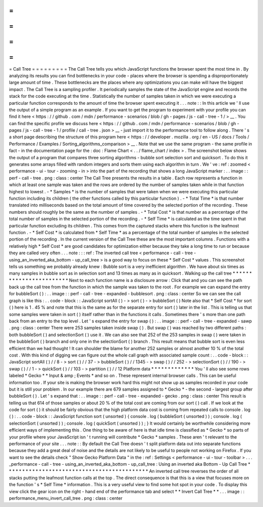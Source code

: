 =
=
=
=
=
=
=
=
=
Call
Tree
=
=
=
=
=
=
=
=
=
The
Call
Tree
tells
you
which
JavaScript
functions
the
browser
spent
the
most
time
in
.
By
analyzing
its
results
you
can
find
bottlenecks
in
your
code
-
places
where
the
browser
is
spending
a
disproportionately
large
amount
of
time
.
These
bottlenecks
are
the
places
where
any
optimizations
you
can
make
will
have
the
biggest
impact
.
The
Call
Tree
is
a
sampling
profiler
.
It
periodically
samples
the
state
of
the
JavaScript
engine
and
records
the
stack
for
the
code
executing
at
the
time
.
Statistically
the
number
of
samples
taken
in
which
we
were
executing
a
particular
function
corresponds
to
the
amount
of
time
the
browser
spent
executing
it
.
.
.
note
:
:
In
this
article
we
'
ll
use
the
output
of
a
simple
program
as
an
example
.
If
you
want
to
get
the
program
to
experiment
with
your
profile
you
can
find
it
here
<
https
:
/
/
github
.
com
/
mdn
/
performance
-
scenarios
/
blob
/
gh
-
pages
/
js
-
call
-
tree
-
1
/
>
__
.
You
can
find
the
specific
profile
we
discuss
here
<
https
:
/
/
github
.
com
/
mdn
/
performance
-
scenarios
/
blob
/
gh
-
pages
/
js
-
call
-
tree
-
1
/
profile
/
call
-
tree
.
json
>
__
-
just
import
it
to
the
performance
tool
to
follow
along
.
There
'
s
a
short
page
describing
the
structure
of
this
program
here
<
https
:
/
/
developer
.
mozilla
.
org
/
en
-
US
/
docs
/
Tools
/
Performance
/
Examples
/
Sorting_algorithms_comparison
>
__
.
Note
that
we
use
the
same
program
-
the
same
profile
in
fact
-
in
the
documentation
page
for
the
:
doc
:
Flame
Chart
<
.
.
/
flame_chart
/
index
>
.
The
screenshot
below
shows
the
output
of
a
program
that
compares
three
sorting
algorithms
-
bubble
sort
selection
sort
and
quicksort
.
To
do
this
it
generates
some
arrays
filled
with
random
integers
and
sorts
them
using
each
algorithm
in
turn
.
We
'
ve
:
ref
:
zoomed
<
performance
-
ui
-
tour
-
zooming
-
in
>
into
the
part
of
the
recording
that
shows
a
long
JavaScript
marker
:
.
.
image
:
:
perf
-
call
-
tree
.
png
:
class
:
center
The
Call
Tree
presents
the
results
in
a
table
.
Each
row
represents
a
function
in
which
at
least
one
sample
was
taken
and
the
rows
are
ordered
by
the
number
of
samples
taken
while
in
that
function
highest
to
lowest
.
-
*
Samples
*
is
the
number
of
samples
that
were
taken
when
we
were
executing
this
particular
function
including
its
children
(
the
other
functions
called
by
this
particular
function
)
.
-
*
Total
Time
*
is
that
number
translated
into
milliseconds
based
on
the
total
amount
of
time
covered
by
the
selected
portion
of
the
recording
.
These
numbers
should
roughly
be
the
same
as
the
number
of
samples
.
-
*
Total
Cost
*
is
that
number
as
a
percentage
of
the
total
number
of
samples
in
the
selected
portion
of
the
recording
.
-
*
Self
Time
*
is
calculated
as
the
time
spent
in
that
particular
function
excluding
its
children
.
This
comes
from
the
captured
stacks
where
this
function
is
the
leafmost
function
.
-
*
Self
Cost
*
is
calculated
from
*
Self
Time
*
as
a
percentage
of
the
total
number
of
samples
in
the
selected
portion
of
the
recording
.
In
the
current
version
of
the
Call
Tree
these
are
the
most
important
columns
.
Functions
with
a
relatively
high
*
Self
Cost
*
are
good
candidates
for
optimization
either
because
they
take
a
long
time
to
run
or
because
they
are
called
very
often
.
.
.
note
:
:
:
ref
:
The
inverted
call
tree
<
performance
-
call
-
tree
-
using_an_inverted_aka_bottom
-
up_call_tree
>
is
a
good
way
to
focus
on
these
*
Self
Cost
*
values
.
This
screenshot
tells
us
something
we
probably
already
knew
:
Bubble
sort
is
a
very
inefficient
algorithm
.
We
have
about
six
times
as
many
samples
in
bubble
sort
as
in
selection
sort
and
13
times
as
many
as
in
quicksort
.
Walking
up
the
call
tree
*
*
*
*
*
*
*
*
*
*
*
*
*
*
*
*
*
*
*
*
*
*
*
*
Next
to
each
function
name
is
a
disclosure
arrow
:
Click
that
and
you
can
see
the
path
back
up
the
call
tree
from
the
function
in
which
the
sample
was
taken
to
the
root
.
For
example
we
can
expand
the
entry
for
bubbleSort
(
)
:
.
.
image
:
:
perf
-
call
-
tree
-
expanded
-
bubblesort
.
png
:
class
:
center
So
we
can
see
the
call
graph
is
like
this
:
.
.
code
-
block
:
:
JavaScript
sortAll
(
)
-
>
sort
(
)
-
>
bubbleSort
(
)
Note
also
that
*
Self
Cost
*
for
sort
(
)
here
is
1
.
45
%
and
note
that
this
is
the
same
as
for
the
separate
entry
for
sort
(
)
later
in
the
list
.
This
is
telling
us
that
some
samples
were
taken
in
sort
(
)
itself
rather
than
in
the
functions
it
calls
.
Sometimes
there
'
s
more
than
one
path
back
from
an
entry
to
the
top
level
.
Let
'
s
expand
the
entry
for
swap
(
)
:
.
.
image
:
:
perf
-
call
-
tree
-
expanded
-
sawp
.
png
:
class
:
center
There
were
253
samples
taken
inside
swap
(
)
.
But
swap
(
)
was
reached
by
two
different
paths
:
both
bubbleSort
(
)
and
selectionSort
(
)
use
it
.
We
can
also
see
that
252
of
the
253
samples
in
swap
(
)
were
taken
in
the
bubbleSort
(
)
branch
and
only
one
in
the
selectionSort
(
)
branch
.
This
result
means
that
bubble
sort
is
even
less
efficient
than
we
had
thought
!
It
can
shoulder
the
blame
for
another
252
samples
or
almost
another
10
%
of
the
total
cost
.
With
this
kind
of
digging
we
can
figure
out
the
whole
call
graph
with
associated
sample
count
:
.
.
code
-
block
:
:
JavaScript
sortAll
(
)
/
/
8
-
>
sort
(
)
/
/
37
-
>
bubbleSort
(
)
/
/
1345
-
>
swap
(
)
/
/
252
-
>
selectionSort
(
)
/
/
190
-
>
swap
(
)
/
/
1
-
>
quickSort
(
)
/
/
103
-
>
partition
(
)
/
/
12
Platform
data
*
*
*
*
*
*
*
*
*
*
*
*
*
You
'
ll
also
see
some
rows
labeled
*
Gecko
*
*
Input
&
amp
;
Events
*
and
so
on
.
These
represent
internal
browser
calls
.
This
can
be
useful
information
too
.
If
your
site
is
making
the
browser
work
hard
this
might
not
show
up
as
samples
recorded
in
your
code
but
it
is
still
your
problem
.
In
our
example
there
are
679
samples
assigned
to
*
Gecko
*
-
the
second
-
largest
group
after
bubbleSort
(
)
.
Let
'
s
expand
that
:
.
.
image
:
:
perf
-
call
-
tree
-
expanded
-
gecko
.
png
:
class
:
center
This
result
is
telling
us
that
614
of
those
samples
or
about
20
%
of
the
total
cost
are
coming
from
our
sort
(
)
call
.
If
we
look
at
the
code
for
sort
(
)
it
should
be
fairly
obvious
that
the
high
platform
data
cost
is
coming
from
repeated
calls
to
console
.
log
(
)
:
.
.
code
-
block
:
:
JavaScript
function
sort
(
unsorted
)
{
console
.
log
(
bubbleSort
(
unsorted
)
)
;
console
.
log
(
selectionSort
(
unsorted
)
)
;
console
.
log
(
quickSort
(
unsorted
)
)
;
}
It
would
certainly
be
worthwhile
considering
more
efficient
ways
of
implementing
this
.
One
thing
to
be
aware
of
here
is
that
idle
time
is
classified
as
*
Gecko
*
so
parts
of
your
profile
where
your
JavaScript
isn
'
t
running
will
contribute
*
Gecko
*
samples
.
These
aren
'
t
relevant
to
the
performance
of
your
site
.
.
.
note
:
:
By
default
the
Call
Tree
doesn
'
t
split
platform
data
out
into
separate
functions
because
they
add
a
great
deal
of
noise
and
the
details
are
not
likely
to
be
useful
to
people
not
working
on
Firefox
.
If
you
want
to
see
the
details
check
"
Show
Gecko
Platform
Data
"
in
the
:
ref
:
Settings
<
performance
-
ui
-
tour
-
toolbar
>
.
.
.
_performance
-
call
-
tree
-
using_an_inverted_aka_bottom
-
up_call_tree
:
Using
an
inverted
aka
Bottom
-
Up
Call
Tree
*
*
*
*
*
*
*
*
*
*
*
*
*
*
*
*
*
*
*
*
*
*
*
*
*
*
*
*
*
*
*
*
*
*
*
*
*
*
*
*
*
*
*
An
inverted
call
tree
reverses
the
order
of
all
stacks
putting
the
leafmost
function
calls
at
the
top
.
The
direct
consequence
is
that
this
is
a
view
that
focuses
more
on
the
function
'
s
*
Self
Time
*
information
.
This
is
a
very
useful
view
to
find
some
hot
spot
in
your
code
.
To
display
this
view
click
the
gear
icon
on
the
right
-
hand
end
of
the
performance
tab
and
select
*
*
Invert
Call
Tree
*
*
.
.
.
image
:
:
performance_menu_invert_call_tree
.
png
:
class
:
center
